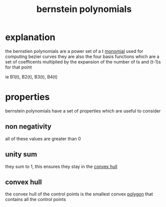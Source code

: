:PROPERTIES:
:ID:       ce9f1bc7-1c80-4ac7-9c58-79260d47ab36
:END:
#+title: bernstein polynomials
* explanation
the bernstien polynomials are a power set of a t [[id:ade060c4-b9ec-4e6e-a270-d4edbcfd4e2c][monomial]] used for computing bezier curves
they are also the four basis functions which are a set of coefficents multiplied by the expansion of the number of ts and (t-1)s for that point

ie B1(t), B2(t), B3(t), B4(t)

* properties
bernstein polynomials have a set of properties which are useful to consider
** non negativity
  all of these values are greater than 0
** unity sum
they sum to 1, this ensures they stay in the [[id:643df090-d31d-415f-a570-3225bfd02b35][convex hull]]
** convex hull
the convex hull of the control points is the smallest convex [[id:c33cff87-70e3-4cd5-8081-ac3122febdc8][polygon]] that contains all the control points
